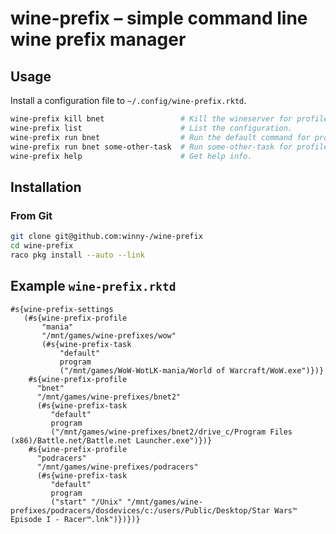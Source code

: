 * wine-prefix -- simple command line wine prefix manager

** Usage

Install a configuration file to =~/.config/wine-prefix.rktd=.

#+BEGIN_SRC sh
wine-prefix kill bnet                 # Kill the wineserver for profile bnet.
wine-prefix list                      # List the configuration.
wine-prefix run bnet                  # Run the default command for profile bnet.
wine-prefix run bnet some-other-task  # Run some-other-task for profile bnet.
wine-prefix help                      # Get help info.
#+END_SRC

** Installation

*** From Git

#+BEGIN_SRC sh
git clone git@github.com:winny-/wine-prefix
cd wine-prefix
raco pkg install --auto --link
#+END_SRC

** Example =wine-prefix.rktd=

#+BEGIN_SRC racket
#s{wine-prefix-settings
   (#s{wine-prefix-profile
       "mania"
       "/mnt/games/wine-prefixes/wow"
       (#s{wine-prefix-task
           "default"
           program
           ("/mnt/games/WoW-WotLK-mania/World of Warcraft/WoW.exe")})}
    #s{wine-prefix-profile
      "bnet"
      "/mnt/games/wine-prefixes/bnet2"
      (#s{wine-prefix-task
         "default"
         program
         ("/mnt/games/wine-prefixes/bnet2/drive_c/Program Files (x86)/Battle.net/Battle.net Launcher.exe")})}
    #s{wine-prefix-profile
      "podracers"
      "/mnt/games/wine-prefixes/podracers"
      (#s{wine-prefix-task
         "default"
         program
         ("start" "/Unix" "/mnt/games/wine-prefixes/podracers/dosdevices/c:/users/Public/Desktop/Star Wars™ Episode I - Racer™.lnk")})})}
#+END_SRC
